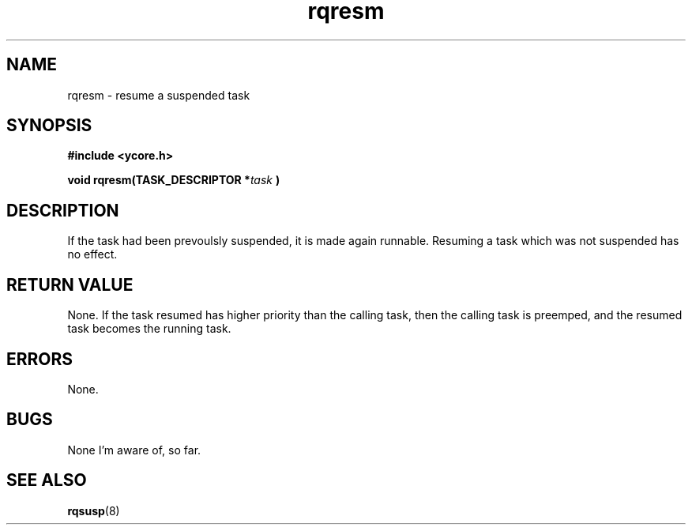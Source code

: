 .TH rqresm 8 "Nov 21,2015" "YRMX" "YRMX Suspend/Resume"
.SH NAME
rqresm \- resume a suspended task
.SH SYNOPSIS
.fi
.B #include <ycore.h>
.sp
.BI "void rqresm(TASK_DESCRIPTOR *" task " )"
.fi
.SH DESCRIPTION
If the task had been prevoulsly suspended, it is made again runnable. 
Resuming a task which was not suspended has no effect.
.sp
.SH "RETURN VALUE"
None. If the task resumed has higher priority than the calling task,
then the calling task is preemped, and the resumed task becomes
the running task.
.sp
.SH "ERRORS"
None.
.sp
.SH "BUGS"
None I'm aware of, so far.
.SH "SEE ALSO"
.BR rqsusp (8)